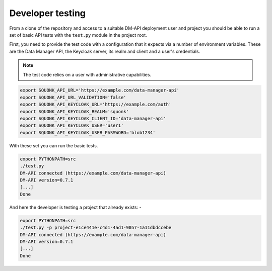 #################
Developer testing
#################
From a clone of the repository and access to a suitable DM-API deployment user
and project you should be able to run a set of basic API tests with the
``test.py`` module in the project root.

First, you need to provide the test code with a configuration that it expects
via a number of environment variables. These are the Data Manager API,
the Keycloak server, its realm and client and a user's credentials.

.. note::
    The test code relies on a user with administrative capabilities.

.. code-block:: bash

    export SQUONK_API_URL='https://example.com/data-manager-api'
    export SQUONK_API_URL_VALIDATION='false'
    export SQUONK_API_KEYCLOAK_URL='https://example.com/auth'
    export SQUONK_API_KEYCLOAK_REALM='squonk'
    export SQUONK_API_KEYCLOAK_CLIENT_ID='data-manager-api'
    export SQUONK_API_KEYCLOAK_USER='user1'
    export SQUONK_API_KEYCLOAK_USER_PASSWORD='blob1234'


With these set you can run the basic tests.

.. code-block:: bash

    export PYTHONPATH=src
    ./test.py
    DM-API connected (https://example.com/data-manager-api)
    DM-API version=0.7.1
    [...]
    Done

And here the developer is testing a project that already exists: -

.. code-block:: bash

    export PYTHONPATH=src
    ./test.py -p project-e1ce441e-c4d1-4ad1-9057-1a11dbdccebe
    DM-API connected (https://example.com/data-manager-api)
    DM-API version=0.7.1
    [...]
    Done
